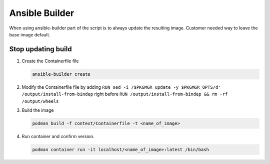 Ansible Builder
===============

When using ansible-builder part of the script is to always update the resulting
image. Customer needed way to leave the base image default.

Stop updating build
-------------------

#. Create the Containerfile file

   .. code-block:: bash

      ansible-builder create

#. Modify the Containerfile file by adding ``RUN sed -i /$PKGMGR update -y $PKGMGR_OPTS/d' /output/install-from-bindep``
   right before ``RUN /output/install-from-bindep && rm -rf /output/wheels``

   .. code-block:: console
      :emphasize-lines: 30

      ARG EE_BASE_IMAGE=registry.redhat.io/ansible-automation-platform-21/ee-minimal-rhel8:latest
      ARG EE_BUILDER_IMAGE=quay.io/ansible/ansible-builder:latest

      FROM $EE_BASE_IMAGE as galaxy
      ARG ANSIBLE_GALAXY_CLI_COLLECTION_OPTS=
      ARG ANSIBLE_GALAXY_CLI_ROLE_OPTS=
      USER root

      ADD _build /build
      WORKDIR /build

      RUN ansible-galaxy role install $ANSIBLE_GALAXY_CLI_ROLE_OPTS -r requirements.yml --roles-path "/usr/share/ansible/roles"
      RUN ANSIBLE_GALAXY_DISABLE_GPG_VERIFY=1 ansible-galaxy collection install $ANSIBLE_GALAXY_CLI_COLLECTION_OPTS -r requirements.yml --collections-path "/usr/share/ansible/collections"

      FROM $EE_BUILDER_IMAGE as builder

      COPY --from=galaxy /usr/share/ansible /usr/share/ansible

      ADD _build/requirements.txt requirements.txt
      ADD _build/bindep.txt bindep.txt
      RUN ansible-builder introspect --sanitize --user-pip=requirements.txt --user-bindep=bindep.txt --write-bindep=/tmp/src/bindep.txt --write-pip=/tmp/src/requirements.txt
      RUN assemble

      FROM $EE_BASE_IMAGE
      USER root

      COPY --from=galaxy /usr/share/ansible /usr/share/ansible

      COPY --from=builder /output/ /output/
      RUN sed -i '/$PKGMGR update -y $PKGMGR_OPTS/d' /output/install-from-bindep
      RUN /output/install-from-bindep && rm -rf /output/wheels
      LABEL ansible-execution-environment=true

#. Build the image

   .. code-block:: bash

      podman build -f context/Containerfile -t <name_of_image>

#. Run container and confirm version.

   .. code-block:: bash

      podman container run -it localhost/<name_of_image>:latest /bin/bash

   .. image:: ./images/ansibleversion.png
